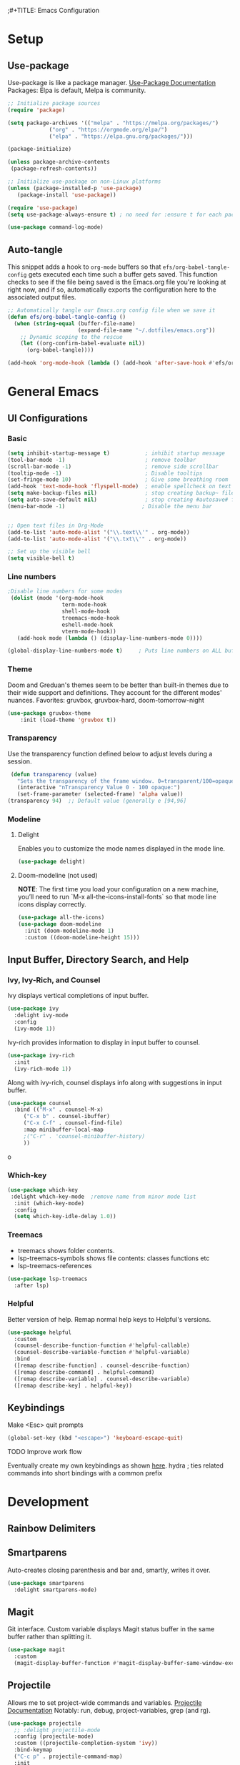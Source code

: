 ;#+TITLE: Emacs Configuration
#+PROPERTY: header-args:emacs-lisp :tangle .emacs.d/init.el
#+STARTUP: content
* Setup
** Use-package
Use-package is like a package manager. [[https://github.com/jwiegley/use-package][Use-Package Documentation]]
Packages: Elpa is default, Melpa is community.
#+begin_src emacs-lisp
  ;; Initialize package sources
  (require 'package)

  (setq package-archives '(("melpa" . "https://melpa.org/packages/")
			   ("org" . "https://orgmode.org/elpa/")
			   ("elpa" . "https://elpa.gnu.org/packages/")))

  (package-initialize)

  (unless package-archive-contents
   (package-refresh-contents))

  ;; Initialize use-package on non-Linux platforms
  (unless (package-installed-p 'use-package)
     (package-install 'use-package))

  (require 'use-package)
  (setq use-package-always-ensure t) ; no need for :ensure t for each package.

  (use-package command-log-mode)
#+end_src

** Auto-tangle
This snippet adds a hook to =org-mode= buffers so that =efs/org-babel-tangle-config= gets executed each time such a buffer gets saved.  This function checks to see if the file being saved is the Emacs.org file you're looking at right now, and if so, automatically exports the configuration here to the associated output files.

#+begin_src emacs-lisp
  ;; Automatically tangle our Emacs.org config file when we save it
  (defun efs/org-babel-tangle-config ()
    (when (string-equal (buffer-file-name)
                        (expand-file-name "~/.dotfiles/emacs.org"))
      ;; Dynamic scoping to the rescue
      (let ((org-confirm-babel-evaluate nil))
        (org-babel-tangle))))

  (add-hook 'org-mode-hook (lambda () (add-hook 'after-save-hook #'efs/org-babel-tangle-config)))
#+end_src

* General Emacs
** UI Configurations
*** Basic
#+begin_src emacs-lisp
  (setq inhibit-startup-message t)           ; inhibit startup message
  (tool-bar-mode -1)                         ; remove toolbar
  (scroll-bar-mode -1)                       ; remove side scrollbar
  (tooltip-mode -1)                          ; Disable tooltips
  (set-fringe-mode 10)                       ; Give some breathing room
  (add-hook 'text-mode-hook 'flyspell-mode)  ; enable spellcheck on text mode
  (setq make-backup-files nil)               ; stop creating backup~ files
  (setq auto-save-default nil)               ; stop creating #autosave# files
  (menu-bar-mode -1)                        ; Disable the menu bar


  ;; Open text files in Org-Mode
  (add-to-list 'auto-mode-alist '("\\.text\\'" . org-mode)) 
  (add-to-list 'auto-mode-alist '("\\.txt\\'" . org-mode))

  ;; Set up the visible bell
  (setq visible-bell t)

#+end_src

*** Line numbers 
#+begin_src emacs-lisp
    ;Disable line numbers for some modes
     (dolist (mode '(org-mode-hook
                     term-mode-hook
                     shell-mode-hook
                     treemacs-mode-hook
                     eshell-mode-hook
                     vterm-mode-hook))
       (add-hook mode (lambda () (display-line-numbers-mode 0))))

    (global-display-line-numbers-mode t)     ; Puts line numbers on ALL buffers
#+end_src

*** Theme
Doom and Greduan's themes seem to be better than built-in themes due to their wide support and definitions. They account for the different modes' nuances.
Favorites: gruvbox, gruvbox-hard, doom-tomorrow-night

#+begin_src emacs-lisp
  (use-package gruvbox-theme
      :init (load-theme 'gruvbox t))
#+end_src

*** Transparency
Use the transparency function defined below to adjust levels during a session. 
#+begin_src emacs-lisp
 (defun transparency (value)
   "Sets the transparency of the frame window. 0=transparent/100=opaque"
   (interactive "nTransparency Value 0 - 100 opaque:")
   (set-frame-parameter (selected-frame) 'alpha value))
(transparency 94)  ;; Default value (generally e [94,96]
#+end_src

*** Modeline 
**** Delight
Enables you to customize the mode names displayed in the mode line.
#+begin_src emacs-lisp
(use-package delight)
#+end_src

**** Doom-modeline (not used)
*NOTE*: The first time you load your configuration on a new machine, you’ll need to run `M-x all-the-icons-install-fonts` so that mode line icons display correctly.
#+begin_src emacs-lisp  :tangle no
  (use-package all-the-icons)
  (use-package doom-modeline
    :init (doom-modeline-mode 1)
    :custom ((doom-modeline-height 15)))
#+end_src

#+RESULTS:
** Input Buffer, Directory Search, and Help
*** Ivy, Ivy-Rich, and Counsel
Ivy displays vertical completions of input buffer.
#+begin_src emacs-lisp
    (use-package ivy
      :delight ivy-mode
      :config
      (ivy-mode 1))
#+end_src
Ivy-rich provides information to display in input buffer to counsel.
#+begin_src emacs-lisp
  (use-package ivy-rich
    :init
    (ivy-rich-mode 1))
#+end_src
Along with ivy-rich, counsel displays info along with suggestions in input buffer.
#+begin_src emacs-lisp
  (use-package counsel
    :bind (("M-x" . counsel-M-x)
	   ("C-x b" . counsel-ibuffer)
	   ("C-x C-f" . counsel-find-file)
	   :map minibuffer-local-map
	   ;("C-r" . 'counsel-minibuffer-history)
	   ))
#+end_src
o
*** Which-key
#+begin_src emacs-lisp
  (use-package which-key
   :delight which-key-mode  ;remove name from minor mode list
    :init (which-key-mode)
    :config
    (setq which-key-idle-delay 1.0))
#+end_src

*** Treemacs
- treemacs shows folder contents.
- lsp-treemacs-symbols shows file contents: classes functions etc
- lsp-treemacs-references 
#+begin_src emacs-lisp
  (use-package lsp-treemacs
    :after lsp)
#+end_src

*** Helpful
Better version of help. Remap normal help keys to Helpful's versions. 
#+begin_src emacs-lisp
(use-package helpful
  :custom
  (counsel-describe-function-function #'helpful-callable)
  (counsel-describe-variable-function #'helpful-variable)
  :bind
  ([remap describe-function] . counsel-describe-function)
  ([remap describe-command] . helpful-command)
  ([remap describe-variable] . counsel-describe-variable)
  ([remap describe-key] . helpful-key))
#+end_src

** Keybindings
Make <Esc> quit prompts
#+begin_src emacs-lisp
(global-set-key (kbd "<escape>") 'keyboard-escape-quit)
#+end_src

**** TODO Improve work flow
Eventually create my own keybindings as shown [[https://www.youtube.com/watch?v=xaZMwNELaJY][here]]. 
hydra    ; ties related commands into short bindings with a common prefix

* Development 
** Rainbow Delimiters
** Smartparens
Auto-creates closing parenthesis and bar and, smartly, writes it over. 
#+begin_src emacs-lisp
  (use-package smartparens
    :delight smartparens-mode)
#+end_src

** Magit
Git interface. Custom variable displays Magit status buffer in the same buffer rather than splitting it. 
#+begin_src emacs-lisp
(use-package magit
  :custom
  (magit-display-buffer-function #'magit-display-buffer-same-window-except-diff-v1))
#+end_src

** Projectile
Allows me to set project-wide commands and variables. [[https://docs.projectile.mx/projectile/index.html][Projectile Documentation]]
Notably: run, debug, project-variables, grep (and rg).
#+begin_src emacs-lisp
  (use-package projectile
    ;; :delight projectile-mode
    :config (projectile-mode)
    :custom ((projectile-completion-system 'ivy))
    :bind-keymap
    ("C-c p" . projectile-command-map)
    :init
    ;; NOTE: Set this to the folder where you keep your Git repos!
    (when (file-directory-p "~/Projects/Code")
      (setq projectile-project-search-path '("~/Projects/Code")))
    (setq projectile-switch-project-action #'projectile-dired))

  (use-package counsel-projectile
    :config (counsel-projectile-mode))
#+end_src

** Language Server Protocol (lsp-mode)
Provides language backend to company-mode (which is run when lsp is run). 
#+begin_src emacs-lisp  
  (use-package lsp-mode
    :delight lsp-mode
    :commands (lsp)
    :init
    (setq lsp-keymap-prefix "C-c l") ;; or "C-l"
    :config
    (lsp-enable-which-key-integration t))
#+end_src

*** lsp-ui
Provides advanced help and suggestions to the lsp-mode suggestions. Some info is provided in sideline box. 
Including:  lsp-ui-sideline, lsp-ui-peek, mouse-hover "help box, etc
Automatically starts along with lsp-mode.  [[https://emacs-lsp.github.io/lsp-ui/][lsp-ui documentation]]
#+begin_src emacs-lisp  
  (use-package lsp-ui)
#+end_src

** Company-Mode
Currently gets called by lsp-mode by default. //my understanding// It is the auto-complete box that lsp provides information to. Company-box-mode brings up a another box with information about the highlighted recommended item in the company/lsp box. 
#+begin_src emacs-lisp  
  (use-package company
    :custom
    (company-minimum-prefix-length 1)
    (company-idle-delay 0.0)
    :bind (:map lsp-mode-map ("<tab>" . company-indent-or-complete-common)))

  (use-package company-box
    :hook (company-mode . company-box-mode))

#+end_src

** Yasnippet
#+begin_src emacs-lisp
  (use-package yasnippet
    :diminish yas-minor-mode)
  (use-package yasnippet-snippets) ; load basic snippets from melpa
#+end_src

** Flycheck
#+begin_src emacs-lisp
(use-package flycheck
:delight flycheck-mode)
#+end_src

** Dap Debugging
Like lsp-mode but for debuggers. 
#+begin_src emacs-lisp
(use-package dap-mode
:delight dap-mode
)
#+end_src

* C++
**  Hook
LSP-mode works with clangd (which currently is already loaded-- likely from irony mode (elpy dependency?). 
#+begin_src emacs-lisp   
  (setq-default c-basic-offset 4)

  (defun my-c-c++-mode-hook-fn ()
    (lsp)                ; turn on
    (smartparens-mode)   ; turn on
    (local-set-key (kbd "<tab>") #'company-indent-or-complete-common) ;tab comp
    (yas-minor-mode-on)  ; turn on
    (abbrev-mode -1)        ; turn off
    ;; flycheck -- already running Delighted
    ;; Dap-mod  -- already running Delighted
    (delight 'c++-mode "C++" "C++//l") ; shorten modeline tag
    )
  (add-hook 'c-mode-hook #'my-c-c++-mode-hook-fn)
  (add-hook 'c++-mode-hook #'my-c-c++-mode-hook-fn)

#+end_src

** Future Ideas
   - lsp-treemacs       ; Tree renderer-- have not explored yet
   - avy      ; Jumping to visible text using a char-based decision tree
   - company (with company-fix for fuzzy filtering completion)
   - eldoc-box -documentation popup under curser for supported modes

* Python
As of now, all we use is Elpy. Though, for more continuity with my C++-mode, I'd like replace it with  lsp-mode, dap, yasnippet, flycheck, etc. Video showing how to do this is [[https://www.youtube.com/watch?v=jPXIP46BnNA&t=1s][here]].
** Elpy
#+begin_src emacs-lisp
  (use-package elpy
    :init (elpy-enable) ;enables Elpy in all future python buffers
    :custom
    (python-shell-interpreter "ipython")
    (python-shell-interpreter-args "-i --simple-prompt")
    (elpy-rpc-python-command "python3")
    (elpy-shell-echo-output nil)
    ;(elpy-rpc-backend "jedi")
    ;; Not sure if the following should really be here
    (python-shell-completion-native-enable nil)
    (python-indent-offset 4)
    (python-indent 4)
    )
#+end_src

** Hook
#+begin_src emacs-lisp    
  (defun my-python-mode-hook-fn ()
    (smartparens-mode)
    (local-set-key (kbd "<tab>") #'company-indent-or-complete-common)
    )
  (add-hook 'c-mode-hook #'my-python-mode-hook-fn)
#+end_src

* Org-Mode
** Mode setup
#+begin_src emacs-lisp 
    (defun efs/org-mode-setup ()
          (org-indent-mode)
          (variable-pitch-mode 1)
          (visual-line-mode 1)
          (rainbow-delimiters-mode 1)
          (projectile-mode -1) 
  )
#+end_src

** Fonts 
#+begin_src emacs-lisp
  (defun efs/org-font-setup ()
    ;; Replace list hyphen with dot
    (font-lock-add-keywords 'org-mode
                       '(("^ *\\([-]\\) "
                        (0 (prog1 () (compose-region (match-beginning 1) (match-end 1) "•"))))))
    ;; Elipsis
     (setq org-ellipsis " ▾")
    ;; Set faces for heading levels
    (dolist (face '((org-level-1 . 1.2)
                    (org-level-2 . 1.1)
                    (org-level-3 . 1.05)
                    (org-level-4 . 1.0)
                    (org-level-5 . 1.1)
                    (org-level-6 . 1.1)
                    (org-level-7 . 1.1)
                    (org-level-8 . 1.1)))
      (set-face-attribute (car face) nil :font "Cantarell" :weight 'regular :height (cdr face)))

    ;; Ensure that anything that should be fixed-pitch in Org files appears that way
    (set-face-attribute 'org-block nil :foreground nil :inherit 'fixed-pitch)
    (set-face-attribute 'org-code nil   :inherit '(shadow fixed-pitch))
    (set-face-attribute 'org-table nil   :inherit '(shadow fixed-pitch))
    (set-face-attribute 'org-verbatim nil :inherit '(shadow fixed-pitch))
    (set-face-attribute 'org-special-keyword nil :inherit '(font-lock-comment-face fixed-pitch))
    (set-face-attribute 'org-meta-line nil :inherit '(font-lock-comment-face fixed-pitch))
    (set-face-attribute 'org-checkbox nil :inherit 'fixed-pitch))
#+end_src

** Start
#+begin_src emacs-lisp
    (use-package org
        :hook (org-mode . efs/org-mode-setup)
        :config
        (efs/org-font-setup))
#+end_src

** Bullets
#+begin_src emacs-lisp 
  (use-package org-bullets
    :after org
    :hook (org-mode . org-bullets-mode)
    :custom
    (org-bullets-bullet-list '("◉" "○" "●" "○" "●" "○" "●")))
#+end_src

** Center column
#+begin_src emacs-lisp 
(defun efs/org-mode-visual-fill ()
  (setq visual-fill-column-width 100
        visual-fill-column-center-text t)
  (visual-fill-column-mode 1))

(use-package visual-fill-column
  :hook (org-mode . efs/org-mode-visual-fill))

#+end_src

** Block Templates
#+begin_src emacs-lisp  
  ;; This is needed as of Org 9.2
  (require 'org-tempo)
  (add-to-list 'org-structure-template-alist '("sh" . "src sh"))
  (add-to-list 'org-structure-template-alist '("el" . "src emacs-lisp"))
  (add-to-list 'org-structure-template-alist '("py" . "src python"))

#+end_src

** Fixes
#+begin_src emacs-lisp  
   ;; setting to allow sizing of JPG and PNGs in org-mode
   (setq org-image-actual-width nil)
#+end_src

#+RESULTS:
* Terminals
** term-mode
- Slower than vterm at printing large amounts of information. 
- For more than one terminal, you must M-x rename-uniquely the terminal.
- C-c prefix for term commands

Line-mode vs char-mode *selection shows on the modeline*:
C-c C-k -> char-mode
C-c C-j  -> line-mode
*** Better term-mode colors
#+begin_src emacs-lisp
(use-package eterm-256color
  :hook (term-mode . eterm-256color-mode))
#+end_src

** vterm
Faster terminal due to being compiled. Default is a better mode than term-mode; it's like a char-mode but with ability to access function list with M-x.  [[https://github.com/akermu/emacs-libvterm][vterm Documentation]]
- For more than one terminal, you must M-x rename-uniquely the terminal.
- C-c prefix for term commands
- C-c C-c = send C-c to the terminal (kill running command)

#+begin_src emacs-lisp
  (use-package vterm
    :commands vterm
    :config
    ;(setq term-prompt-regexp "^[^$]*[$] *");; match your custom shell
  ;;(setq vterm-shell "zsh");; Set this to customize the shell to launch
    (setq vterm-max-scrollback 10000))
#+end_src

#+RESULTS:
: t
   
** shell-mode
Between term-mode eshell. 
** eshell
More customization in Elisp. Supports Tramp. 
* Localwords
#  LocalWords:  IDE solarized gruvbox vertico Magit Quickhelp Elpy Elisp Neotree Greduan's Localwords Esc  Smartparens UI Helpful's Yasnippet LSP Modeline Dap Flycheck modeline Treemacs backend lsp vterm eshell



